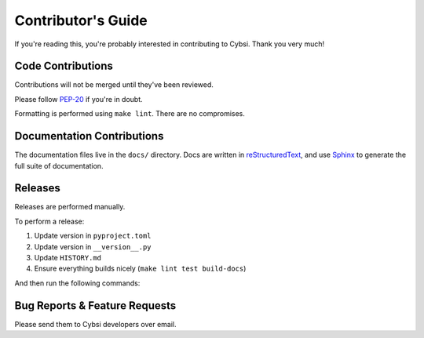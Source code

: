 .. _contributing:

Contributor's Guide
===================

If you're reading this, you're probably interested in contributing to Cybsi.
Thank you very much!

Code Contributions
------------------

Contributions will not be merged until they've been reviewed.

Please follow `PEP-20 <https://www.python.org/dev/peps/pep-0020/>`_ if you're in doubt.

Formatting is performed using ``make lint``. There are no compromises.

Documentation Contributions
---------------------------

The documentation files live in the ``docs/`` directory. Docs are written in
`reStructuredText`_, and use `Sphinx`_ to generate the full suite of
documentation.

.. _reStructuredText: http://docutils.sourceforge.net/rst.html
.. _Sphinx: http://sphinx-doc.org/index.html

Releases
--------
Releases are performed manually.

To perform a release:

#. Update version in ``pyproject.toml``
#. Update version in ``__version__.py``
#. Update ``HISTORY.md``
#. Ensure everything builds nicely (``make lint test build-docs``)

And then run the following commands:

.. code-block:: bash
  $ poetry config (TODO repo name)
  $ poetry publish --build

.. _bug-reports:

Bug Reports & Feature Requests
------------------------------

Please send them to Cybsi developers over email.
